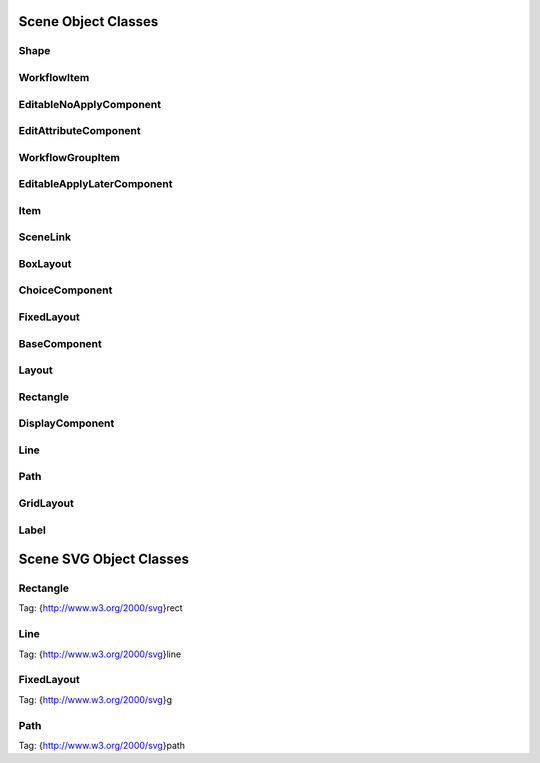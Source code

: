 Scene Object Classes
--------------------

Shape
=====

WorkflowItem
============

EditableNoApplyComponent
========================

EditAttributeComponent
======================

WorkflowGroupItem
=================

EditableApplyLaterComponent
===========================

Item
====

SceneLink
=========

BoxLayout
=========

ChoiceComponent
===============

FixedLayout
===========

BaseComponent
=============

Layout
======

Rectangle
=========

DisplayComponent
================

Line
====

Path
====

GridLayout
==========

Label
=====

Scene SVG Object Classes
------------------------

Rectangle
=========

Tag: {http://www.w3.org/2000/svg}rect

Line
====

Tag: {http://www.w3.org/2000/svg}line

FixedLayout
===========

Tag: {http://www.w3.org/2000/svg}g

Path
====

Tag: {http://www.w3.org/2000/svg}path
